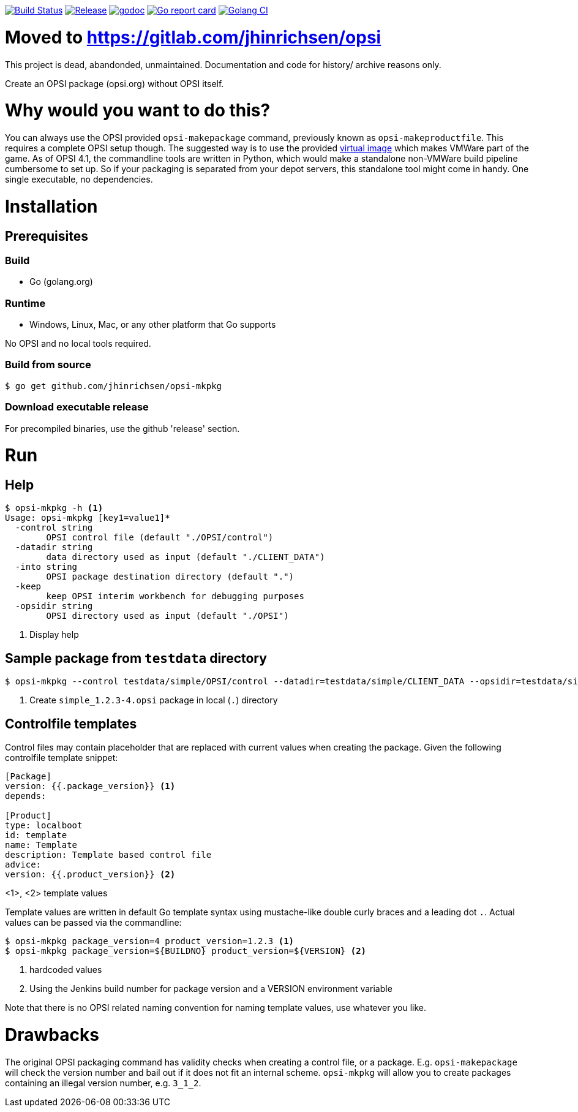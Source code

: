 image:https://travis-ci.org/jhinrichsen/opsi-mkpkg.svg?branch=master["Build Status", link="https://travis-ci.org/jhinrichsen/opsi-mkpkg"]
image:https://img.shields.io/github/release/jhinrichsen/opsi-mkpkg.svg["Release", link="https://github.com/jhinrichsen/opsi-mkpkg/releases/latest"]
image:https://godoc.org/github.com/jhinrichsen/opsi-mkpkg?status.svg["godoc", link="https://godoc.org/github.com/jhinrichsen/opsi-mkpkg"]
image:https://goreportcard.com/badge/github.com/jhinrichsen/opsi-mkpkg["Go report card", link="https://goreportcard.com/report/github.com/jhinrichsen/opsi-mkpkg"]
image:https://golangci.com/badges/github.com/jhinrichsen/opsi-mkpkg.svg["Golang CI", link="https://golangci.com/r/github.com/jhinrichsen/opsi-mkpkg"]

= Moved to https://gitlab.com/jhinrichsen/opsi

This project is dead, abandonded, unmaintained. Documentation and code for history/ archive reasons only.

Create an OPSI package (opsi.org) without OPSI itself.

= Why would you want to do this?

You can always use the OPSI provided `opsi-makepackage` command, previously known as `opsi-makeproductfile`.
This requires a complete OPSI setup though.
The suggested way is to use the provided https://opsi.org/try-opsi/[virtual image] which makes VMWare part of the game.
As of OPSI 4.1, the commandline tools are written in Python, which would make a standalone non-VMWare build pipeline cumbersome to set up.
So if your packaging is separated from your depot servers, this standalone tool might come in handy.
One single executable, no dependencies.

= Installation

== Prerequisites

=== Build

- Go (golang.org)

=== Runtime

- Windows, Linux, Mac, or any other platform that Go supports

No OPSI and no local tools required. 

=== Build from source

----
$ go get github.com/jhinrichsen/opsi-mkpkg
----

=== Download executable release

For precompiled binaries, use the github 'release' section.

= Run

== Help
----
$ opsi-mkpkg -h <1>
Usage: opsi-mkpkg [key1=value1]*
  -control string
        OPSI control file (default "./OPSI/control")
  -datadir string
        data directory used as input (default "./CLIENT_DATA")
  -into string
        OPSI package destination directory (default ".")
  -keep
        keep OPSI interim workbench for debugging purposes
  -opsidir string
        OPSI directory used as input (default "./OPSI")
----
<1> Display help

== Sample package from `testdata` directory

----
$ opsi-mkpkg --control testdata/simple/OPSI/control --datadir=testdata/simple/CLIENT_DATA --opsidir=testdata/simple/OPSI <1>
----
<1> Create `simple_1.2.3-4.opsi` package in local (`.`) directory

== Controlfile templates

Control files may contain placeholder that are replaced with current values when creating the package.
Given the following controlfile template snippet:
----
[Package]
version: {{.package_version}} <1>
depends:

[Product]
type: localboot
id: template
name: Template
description: Template based control file
advice:
version: {{.product_version}} <2>
----
<1>, <2> template values

Template values are written in default Go template syntax using mustache-like double curly braces and a leading dot `.`.
Actual values can be passed via the commandline:

----
$ opsi-mkpkg package_version=4 product_version=1.2.3 <1>
$ opsi-mkpkg package_version=${BUILDNO} product_version=${VERSION} <2>
----
<1> hardcoded values
<2> Using the Jenkins build number for package version and a VERSION environment variable

Note that there is no OPSI related naming convention for naming template values, use whatever you like.

= Drawbacks

The original OPSI packaging command has validity checks when creating a control file, or a package.
E.g. `opsi-makepackage` will check the version number and bail out if it does not fit an internal scheme.
`opsi-mkpkg` will allow you to create packages containing an illegal version number, e.g. `3_1_2`.

